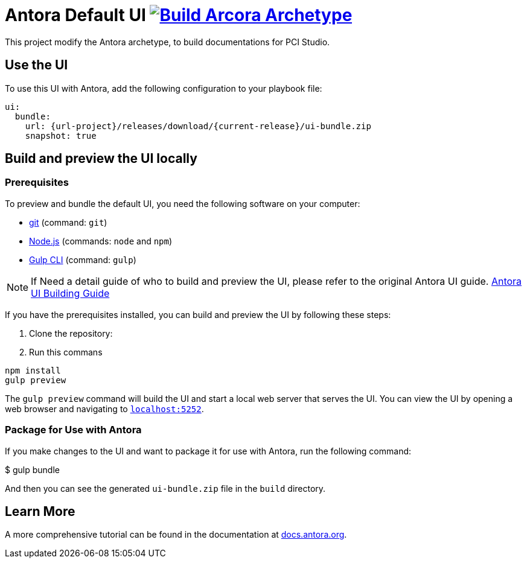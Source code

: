 = Antora Default UI image:https://github.com/pcistudio/doc-site-ui/actions/workflows/create-archetype.yml/badge.svg["Build Arcora Archetype", link=https://github.com/pcistudio/doc-site-ui/actions/workflows/create-archetype.yml]
// Settings:
:experimental:
:hide-uri-scheme:
// Project URLs:
:url-project: https://github.com/pcistudio/doc-site-ui
:current-release: v0
// :img-ci-status: {url-project}/badges/master/pipeline.svg
//:url-ci-pipelines: {url-project}/pipelines
// External URLs:
:url-antora: https://antora.org
:url-antora-docs: https://docs.antora.org
:url-antora-ui: https://gitlab.com/antora/antora-ui-default
:url-git: https://git-scm.com
:url-git-dl: {url-git}/downloads
:url-gulp: http://gulpjs.com
:url-nodejs: https://nodejs.org

This project modify the Antora archetype, to build documentations for PCI Studio.

== Use the UI

To use this UI with Antora, add the following configuration to your playbook file:


[source,yaml]
----
ui:
  bundle:
    url: {url-project}/releases/download/{current-release}/ui-bundle.zip
    snapshot: true
----

== Build and preview the UI locally

=== Prerequisites

To preview and bundle the default UI, you need the following software on your computer:

* {url-git}[git] (command: `git`)
* {url-nodejs}[Node.js] (commands: `node` and `npm`)
* {url-gulp}[Gulp CLI] (command: `gulp`)


NOTE: If Need a detail guide of who to build and preview the UI, please refer to the original Antora UI guide. {url-antora-ui}[Antora UI Building Guide]

If you have the prerequisites installed, you can build and preview the UI by following these steps:

1. Clone the repository:
2. Run this commans

[source,shell]
----

npm install
gulp preview
----

The `gulp preview` command will build the UI and start a local web server that serves the UI. You can view the UI by opening a web browser and navigating to `https://localhost:5252`.

=== Package for Use with Antora

If you make changes to the UI and want to package it for use with Antora, run the following command:

$ gulp bundle

And then you can see  the generated `ui-bundle.zip` file in the `build` directory.


== Learn More
A more comprehensive tutorial can be found in the documentation at {url-antora-docs}.
